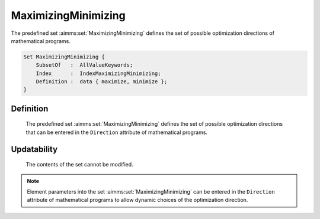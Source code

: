 .. aimms:set:: MaximizingMinimizing

.. _MaximizingMinimizing:

MaximizingMinimizing
====================

The predefined set :aimms:set:`MaximizingMinimizing` defines the set of possible
optimization directions of mathematical programs.

.. code-block:: aimms

        Set MaximizingMinimizing {
            SubsetOf   :  AllValueKeywords;
            Index      :  IndexMaximizingMinimizing;
            Definition :  data { maximize, minimize };
        }

Definition
----------

    The predefined set :aimms:set:`MaximizingMinimizing` defines the set of possible
    optimization directions that can be entered in the ``Direction``
    attribute of mathematical programs.

Updatability
------------

    The contents of the set cannot be modified.

.. note::

    Element parameters into the set :aimms:set:`MaximizingMinimizing` can be entered
    in the ``Direction`` attribute of mathematical programs to allow dynamic
    choices of the optimization direction.

.. seealso::

    The set :aimms:set:`AllValueKeywords`. Mathematical programs are discussed in more detail in
    Section 15.1 of the `Language Reference <https://documentation.aimms.com/_downloads/AIMMS_ref.pdf>`__.
